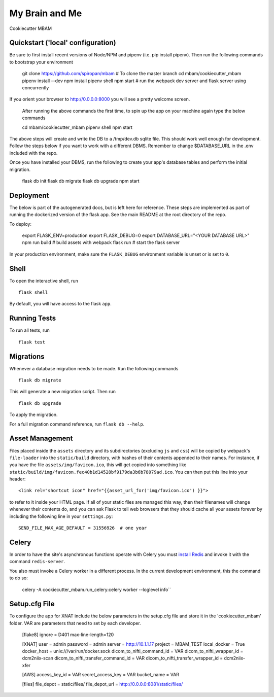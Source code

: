 ===============================
My Brain and Me
===============================

Cookiecutter MBAM

Quickstart ('local' configuration)
----------

Be sure to first install recent versions of Node/NPM and pipenv (i.e. pip install pipenv).
Then run the following commands to bootstrap your environment

    git clone https://github.com/spiropan/mbam # To clone the master branch
    cd mbam/cookiecutter_mbam
    pipenv install --dev
    npm install
    pipenv shell
    npm start  # run the webpack dev server and flask server using concurrently

If you orient your browser to http://0.0.0.0:8000 you will see a pretty welcome screen.

    After running the above commands the first time, to spin up the app on your machine
    again type the below commands ::

    cd mbam/cookiecutter_mbam
    pipenv shell
    npm start

The above steps will create and write the DB to a /tmp/dev.db sqlite file. This should
work well enough for development. Follow the steps below if you want to work with a different
DBMS. Remember to change $DATABASE_URL in the .env included with the repo.

Once you have installed your DBMS, run the following to create your app's
database tables and perform the initial migration.

    flask db init
    flask db migrate
    flask db upgrade
    npm start


Deployment
----------

The below is part of the autogenerated docs, but is left here for reference.
These steps are implemented as part of running the dockerized version of the flask app.
See the main README at the root directory of the repo.

To deploy:

    export FLASK_ENV=production
    export FLASK_DEBUG=0
    export DATABASE_URL="<YOUR DATABASE URL>"
    npm run build   # build assets with webpack
    flask run       # start the flask server

In your production environment, make sure the ``FLASK_DEBUG`` environment
variable is unset or is set to ``0``.


Shell
-----

To open the interactive shell, run ::

    flask shell

By default, you will have access to the flask ``app``.


Running Tests
-------------

To run all tests, run ::

    flask test


Migrations
----------

Whenever a database migration needs to be made. Run the following commands ::

    flask db migrate

This will generate a new migration script. Then run ::

    flask db upgrade

To apply the migration.

For a full migration command reference, run ``flask db --help``.


Asset Management
----------------

Files placed inside the ``assets`` directory and its subdirectories
(excluding ``js`` and ``css``) will be copied by webpack's
``file-loader`` into the ``static/build`` directory, with hashes of
their contents appended to their names.  For instance, if you have the
file ``assets/img/favicon.ico``, this will get copied into something
like
``static/build/img/favicon.fec40b1d14528bf9179da3b6b78079ad.ico``.
You can then put this line into your header::

    <link rel="shortcut icon" href="{{asset_url_for('img/favicon.ico') }}">

to refer to it inside your HTML page.  If all of your static files are
managed this way, then their filenames will change whenever their
contents do, and you can ask Flask to tell web browsers that they
should cache all your assets forever by including the following line
in your ``settings.py``::

    SEND_FILE_MAX_AGE_DEFAULT = 31556926  # one year

Celery
------

In order to have the site's asynchronous functions operate with Celery you must `install Redis <https://redis.io/topics/quickstart>`_
and invoke it with the command ``redis-server``.

You also must invoke a Celery worker in a different process.  In the current development environment, this the command to do so:

    celery -A cookiecutter_mbam.run_celery:celery worker --loglevel info``

Setup.cfg File
--------------

To configure the app for XNAT include the below parameters in the setup.cfg file
and store it in the 'cookiecutter_mbam' folder. VAR are parameters that
need to set by each developer.

  [flake8]
  ignore = D401
  max-line-length=120

  [XNAT]
  user = admin
  password = admin
  server = http://10.1.1.17
  project = MBAM_TEST
  local_docker = True
  docker_host = unix:///var/run/docker.sock
  dicom_to_nifti_command_id = VAR
  dicom_to_nifti_wrapper_id = dcm2niix-scan
  dicom_to_nifti_transfer_command_id = VAR
  dicom_to_nifti_transfer_wrapper_id = dcm2niix-xfer

  [AWS]
  access_key_id = VAR
  secret_access_key = VAR
  bucket_name = VAR

  [files]
  file_depot = static/files/
  file_depot_url = http://0.0.0.0:8081/static/files/  
